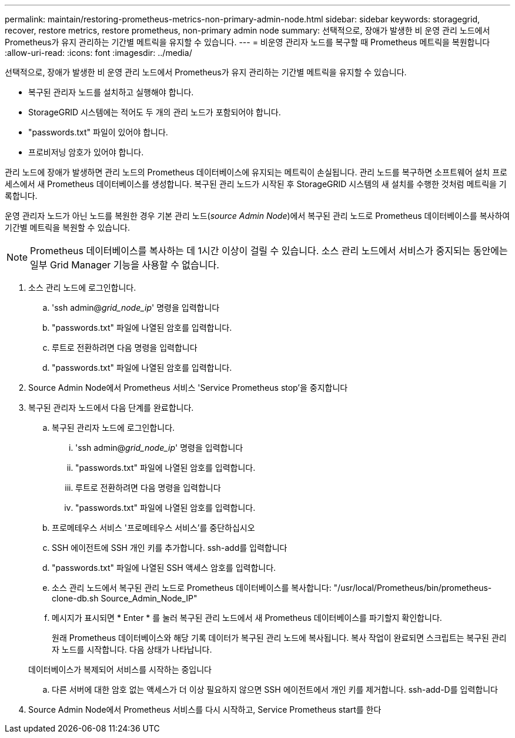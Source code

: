 ---
permalink: maintain/restoring-prometheus-metrics-non-primary-admin-node.html 
sidebar: sidebar 
keywords: storagegrid, recover, restore metrics, restore prometheus, non-primary admin node 
summary: 선택적으로, 장애가 발생한 비 운영 관리 노드에서 Prometheus가 유지 관리하는 기간별 메트릭을 유지할 수 있습니다. 
---
= 비운영 관리자 노드를 복구할 때 Prometheus 메트릭을 복원합니다
:allow-uri-read: 
:icons: font
:imagesdir: ../media/


[role="lead"]
선택적으로, 장애가 발생한 비 운영 관리 노드에서 Prometheus가 유지 관리하는 기간별 메트릭을 유지할 수 있습니다.

* 복구된 관리자 노드를 설치하고 실행해야 합니다.
* StorageGRID 시스템에는 적어도 두 개의 관리 노드가 포함되어야 합니다.
* "passwords.txt" 파일이 있어야 합니다.
* 프로비저닝 암호가 있어야 합니다.


관리 노드에 장애가 발생하면 관리 노드의 Prometheus 데이터베이스에 유지되는 메트릭이 손실됩니다. 관리 노드를 복구하면 소프트웨어 설치 프로세스에서 새 Prometheus 데이터베이스를 생성합니다. 복구된 관리 노드가 시작된 후 StorageGRID 시스템의 새 설치를 수행한 것처럼 메트릭을 기록합니다.

운영 관리자 노드가 아닌 노드를 복원한 경우 기본 관리 노드(_source Admin Node_)에서 복구된 관리 노드로 Prometheus 데이터베이스를 복사하여 기간별 메트릭을 복원할 수 있습니다.


NOTE: Prometheus 데이터베이스를 복사하는 데 1시간 이상이 걸릴 수 있습니다. 소스 관리 노드에서 서비스가 중지되는 동안에는 일부 Grid Manager 기능을 사용할 수 없습니다.

. 소스 관리 노드에 로그인합니다.
+
.. 'ssh admin@_grid_node_ip_' 명령을 입력합니다
.. "passwords.txt" 파일에 나열된 암호를 입력합니다.
.. 루트로 전환하려면 다음 명령을 입력합니다
.. "passwords.txt" 파일에 나열된 암호를 입력합니다.


. Source Admin Node에서 Prometheus 서비스 'Service Prometheus stop'을 중지합니다
. 복구된 관리자 노드에서 다음 단계를 완료합니다.
+
.. 복구된 관리자 노드에 로그인합니다.
+
... 'ssh admin@_grid_node_ip_' 명령을 입력합니다
... "passwords.txt" 파일에 나열된 암호를 입력합니다.
... 루트로 전환하려면 다음 명령을 입력합니다
... "passwords.txt" 파일에 나열된 암호를 입력합니다.


.. 프로메테우스 서비스 '프로메테우스 서비스'를 중단하십시오
.. SSH 에이전트에 SSH 개인 키를 추가합니다. ssh-add를 입력합니다
.. "passwords.txt" 파일에 나열된 SSH 액세스 암호를 입력합니다.
.. 소스 관리 노드에서 복구된 관리 노드로 Prometheus 데이터베이스를 복사합니다: "/usr/local/Prometheus/bin/prometheus-clone-db.sh Source_Admin_Node_IP"
.. 메시지가 표시되면 * Enter * 를 눌러 복구된 관리 노드에서 새 Prometheus 데이터베이스를 파기할지 확인합니다.
+
원래 Prometheus 데이터베이스와 해당 기록 데이터가 복구된 관리 노드에 복사됩니다. 복사 작업이 완료되면 스크립트는 복구된 관리자 노드를 시작합니다. 다음 상태가 나타납니다.

+
데이터베이스가 복제되어 서비스를 시작하는 중입니다

.. 다른 서버에 대한 암호 없는 액세스가 더 이상 필요하지 않으면 SSH 에이전트에서 개인 키를 제거합니다. ssh-add-D를 입력합니다


. Source Admin Node에서 Prometheus 서비스를 다시 시작하고, Service Prometheus start를 한다

